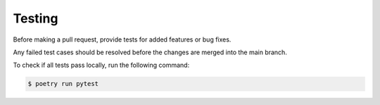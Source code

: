 Testing
=======

Before making a pull request, provide tests for added features or bug fixes.

Any failed test cases should be resolved before the changes are merged into the main branch.

To check if all tests pass locally, run the following command:

.. code:: sh

    $ poetry run pytest
